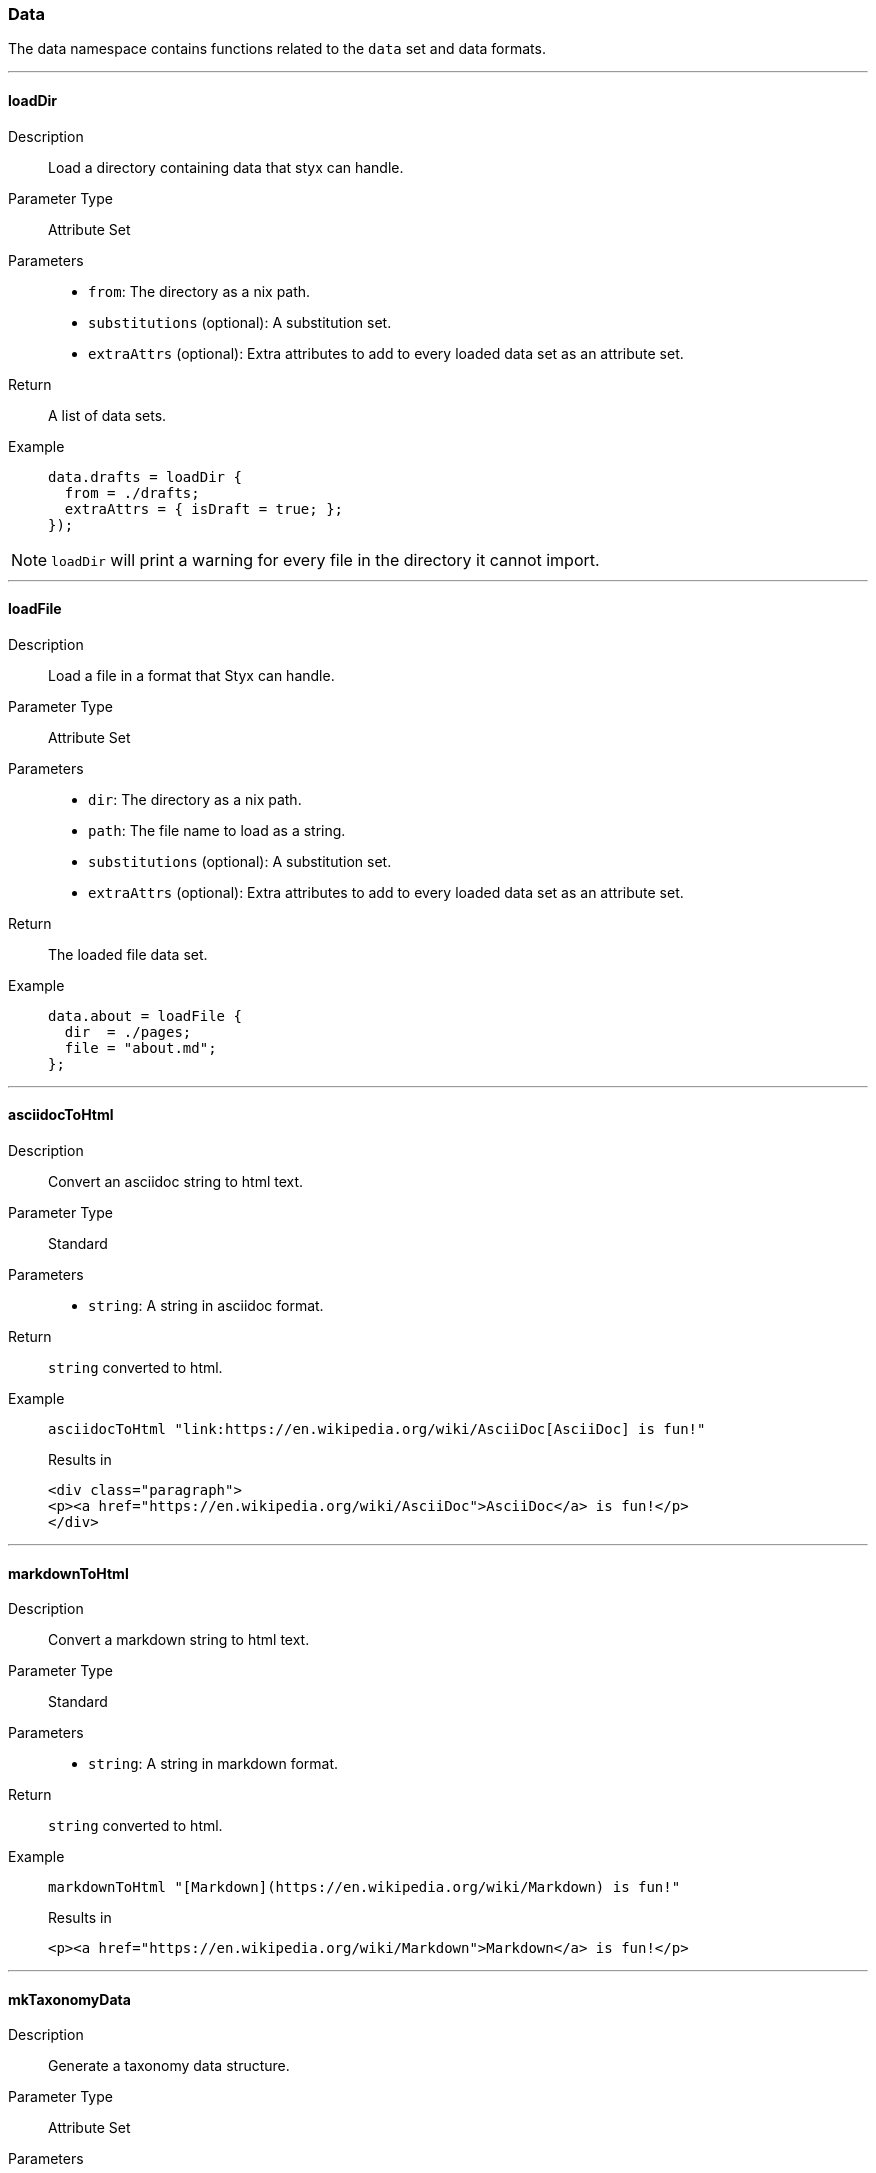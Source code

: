 === Data

The data namespace contains functions related to the `data` set and data formats.

:sectnums!:

---

[[lib.data.loadDir]]
==== loadDir

Description::: Load a directory containing data that styx can handle.
Parameter Type::: Attribute Set
Parameters:::
  * `from`: The directory as a nix path.
  * `substitutions` (optional): A substitution set.
  * `extraAttrs` (optional): Extra attributes to add to every loaded data set as an attribute set.
Return::: A list of data sets.
Example:::

+
[source, nix]
----
data.drafts = loadDir {
  from = ./drafts;
  extraAttrs = { isDraft = true; };
});
----

NOTE: `loadDir` will print a warning for every file in the directory it cannot import.

---

[[lib.data.loadFile]]
==== loadFile

Description::: Load a file in a format that Styx can handle.
Parameter Type::: Attribute Set
Parameters:::
  * `dir`: The directory as a nix path.
  * `path`: The file name to load as a string.
  * `substitutions` (optional): A substitution set.
  * `extraAttrs` (optional): Extra attributes to add to every loaded data set as an attribute set.
Return::: The loaded file data set.
Example:::

+
[source, nix]
----
data.about = loadFile {
  dir  = ./pages;
  file = "about.md";
};
----

---

[[lib.data.asciidocToHtml]]
==== asciidocToHtml

Description::: Convert an asciidoc string to html text.
Parameter Type::: Standard
Parameters:::
  * `string`: A string in asciidoc format.
Return::: `string` converted to html.
Example:::

+
[source, nix]
----
asciidocToHtml "link:https://en.wikipedia.org/wiki/AsciiDoc[AsciiDoc] is fun!"
----

+
[source, html]
.Results in
----
<div class="paragraph">
<p><a href="https://en.wikipedia.org/wiki/AsciiDoc">AsciiDoc</a> is fun!</p>
</div>
----

---

[[lib.data.mardownToHtml]]
==== markdownToHtml

Description::: Convert a markdown string to html text.
Parameter Type::: Standard
Parameters:::
  * `string`: A string in markdown format.
Return::: `string` converted to html.
Example:::

+
[source, nix]
----
markdownToHtml "[Markdown](https://en.wikipedia.org/wiki/Markdown) is fun!"
----

+
[source, html]
.Results in
----
<p><a href="https://en.wikipedia.org/wiki/Markdown">Markdown</a> is fun!</p>
----

---

[[lib.data.mkTaxonomyData]]
==== mkTaxonomyData

Description::: Generate a taxonomy data structure.
Parameter Type::: Attribute Set
Parameters:::
  * `data`: A list of attribute sets to generate the taxonomy data structure from.
  * `taxonomies`: A list of taxonomies to generate the taxonomy data.
Return::: A taxonomy data structure as a property list.
Example:::

+
[source, nix]
----
data.taxonomies.posts = mkTaxonomyData {
  data = pages.posts;
  taxonomies = [ "tags" "level" ];
};
----

NOTE: Taxonomies are treated in detail in the <<Taxonomies>> section.

---

[[lib.data.sortTerms]]
==== sortTerms

Description::: Sort a list of taxonomy terms by the number of values they hold.
Parameter Type::: Standard
Parameters:::
  * `terms`: A list of taxonomy terms to sort.
Return::: The sorted list of terms.
Example:::

+
[source, nix]
----
sortTerms terms
----

---

[[lib.data.avluesNb]]
==== valuesNb

Description::: Return the number of values a taxonomy term holds.
Parameter Type::: Standard
Parameters:::
  * `term`: A taxonomy term.
Return::: The number of values the term holds.
Example:::

+
[source, nix]
----
sortTerms terms
----

:sectnums:

